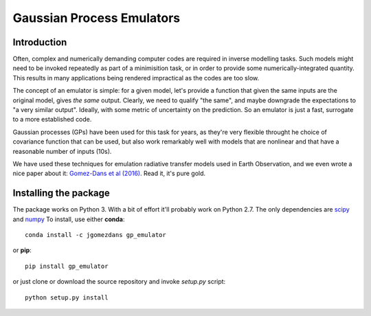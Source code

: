 Gaussian Process Emulators
****************************

Introduction
==============

Often, complex and numerically demanding computer codes are required in inverse modelling tasks. Such models might need to be invoked repeatedly as part of a minimisition task, or in order to provide some numerically-integrated quantity. This results in many applications being rendered impractical as the codes are too slow.

The concept of an emulator is simple: for a given model, let's provide a function that given the same inputs are the original model, gives *the same* output. Clearly, we need to qualify "the same", and maybe downgrade the expectations to "a very similar output". Ideally, with some metric of uncertainty on the prediction. So an emulator is just a fast, surrogate to a more established code.

Gaussian processes (GPs) have been used for this task for years, as they're very flexible throught he choice of covariance function that can be used, but also work remarkably well with models that are nonlinear and that have a reasonable number of inputs (10s). 

We have used these techniques for emulation radiative transfer models used in Earth Observation, and we even wrote a nice paper about it: `Gomez-Dans et al (2016) <http://dx.doi.org/10.3390/rs8020119>`_. Read it, it's pure gold.


Installing the package
============================

The package works on Python 3. With a bit of effort it'll probably work on Python 2.7. The only dependencies are `scipy <http://www.scipy.org/>`_ and `numpy <http://www.numpy.org/>`_ To install, use either **conda**: ::

    conda install -c jgomezdans gp_emulator

or **pip**: ::

    pip install gp_emulator
    
or just clone or download the source repository and invoke `setup.py` script: ::

    python setup.py install
    
